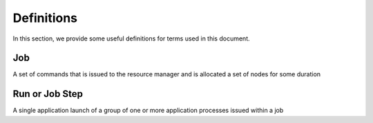 ================
Definitions
================

In this section, we provide some useful definitions for terms used in this 
document. 

---------------------------
Job
---------------------------

A set of commands that is issued to the resource manager and is allocated a set 
of nodes for some duration

---------------------------
Run or Job Step
---------------------------

A single application launch of a group of one or more application processes 
issued within a job
